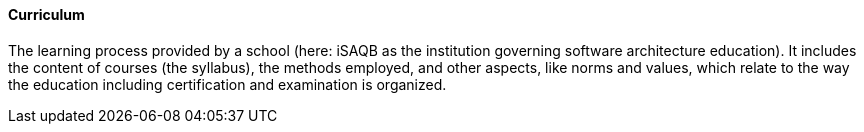 // tag::EN[]
==== Curriculum

The learning process provided by a school (here: iSAQB as the institution governing software architecture education). It includes the content of courses (the syllabus), the methods employed, and other aspects, like norms and values, which relate to the way the education including certification and examination is organized.




// end::DE[]

